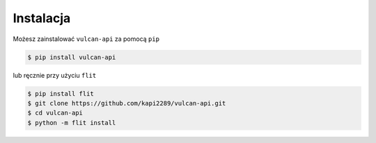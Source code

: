 Instalacja
^^^^^^^^^^^^

Możesz zainstalować ``vulcan-api`` za pomocą ``pip``

.. code:: console

    $ pip install vulcan-api

lub ręcznie przy użyciu ``flit``

.. code:: console

    $ pip install flit
    $ git clone https://github.com/kapi2289/vulcan-api.git
    $ cd vulcan-api
    $ python -m flit install
